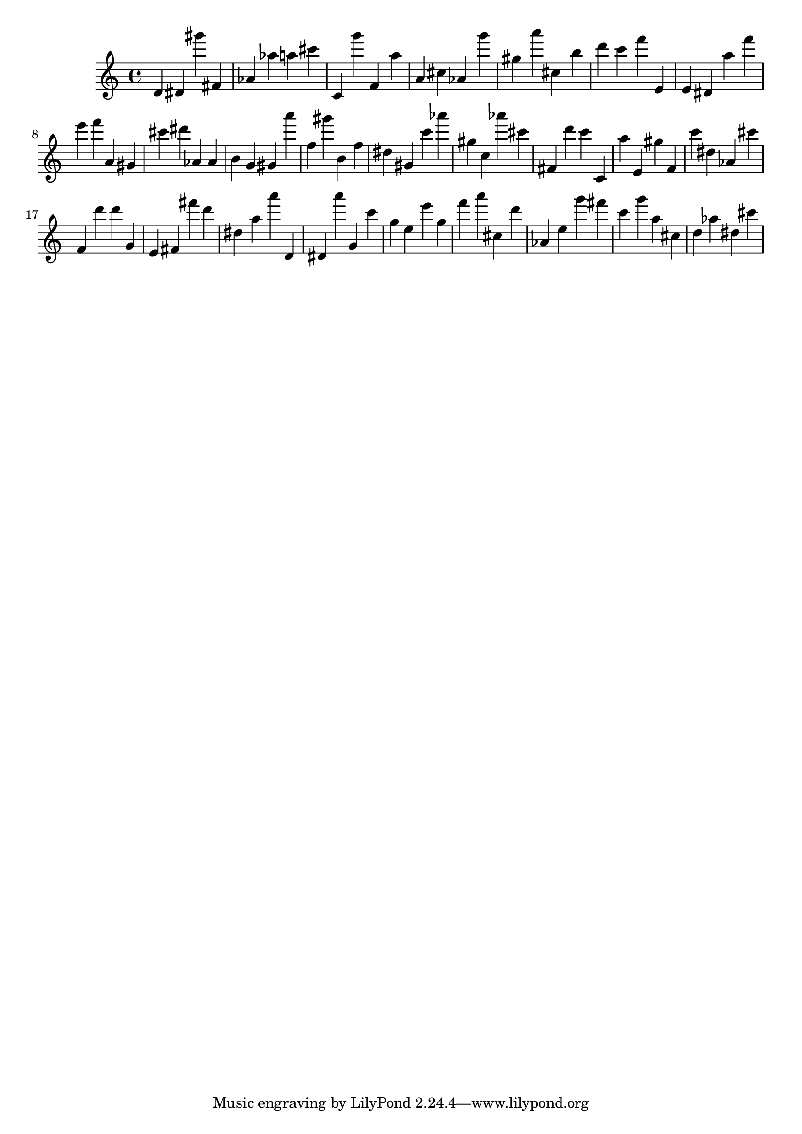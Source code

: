 \version "2.18.2"
\score {

{
\clef treble
d' dis' gis''' fis' as' as'' a'' cis''' c' g''' f' a'' a' cis'' as' g''' gis'' a''' cis'' b'' d''' c''' f''' e' e' dis' a'' f''' e''' f''' a' gis' cis''' dis''' as' as' b' g' gis' a''' f'' gis''' b' f'' dis'' gis' c''' as''' gis'' c'' as''' cis''' fis' d''' c''' c' a'' e' gis'' f' c''' dis'' as' cis''' f' d''' d''' g' e' fis' fis''' d''' dis'' a'' a''' d' dis' a''' g' c''' g'' e'' e''' g'' f''' a''' cis'' d''' as' e'' g''' fis''' c''' g''' a'' cis'' d'' as'' dis'' cis''' 
}

 \midi { }
 \layout { }
}